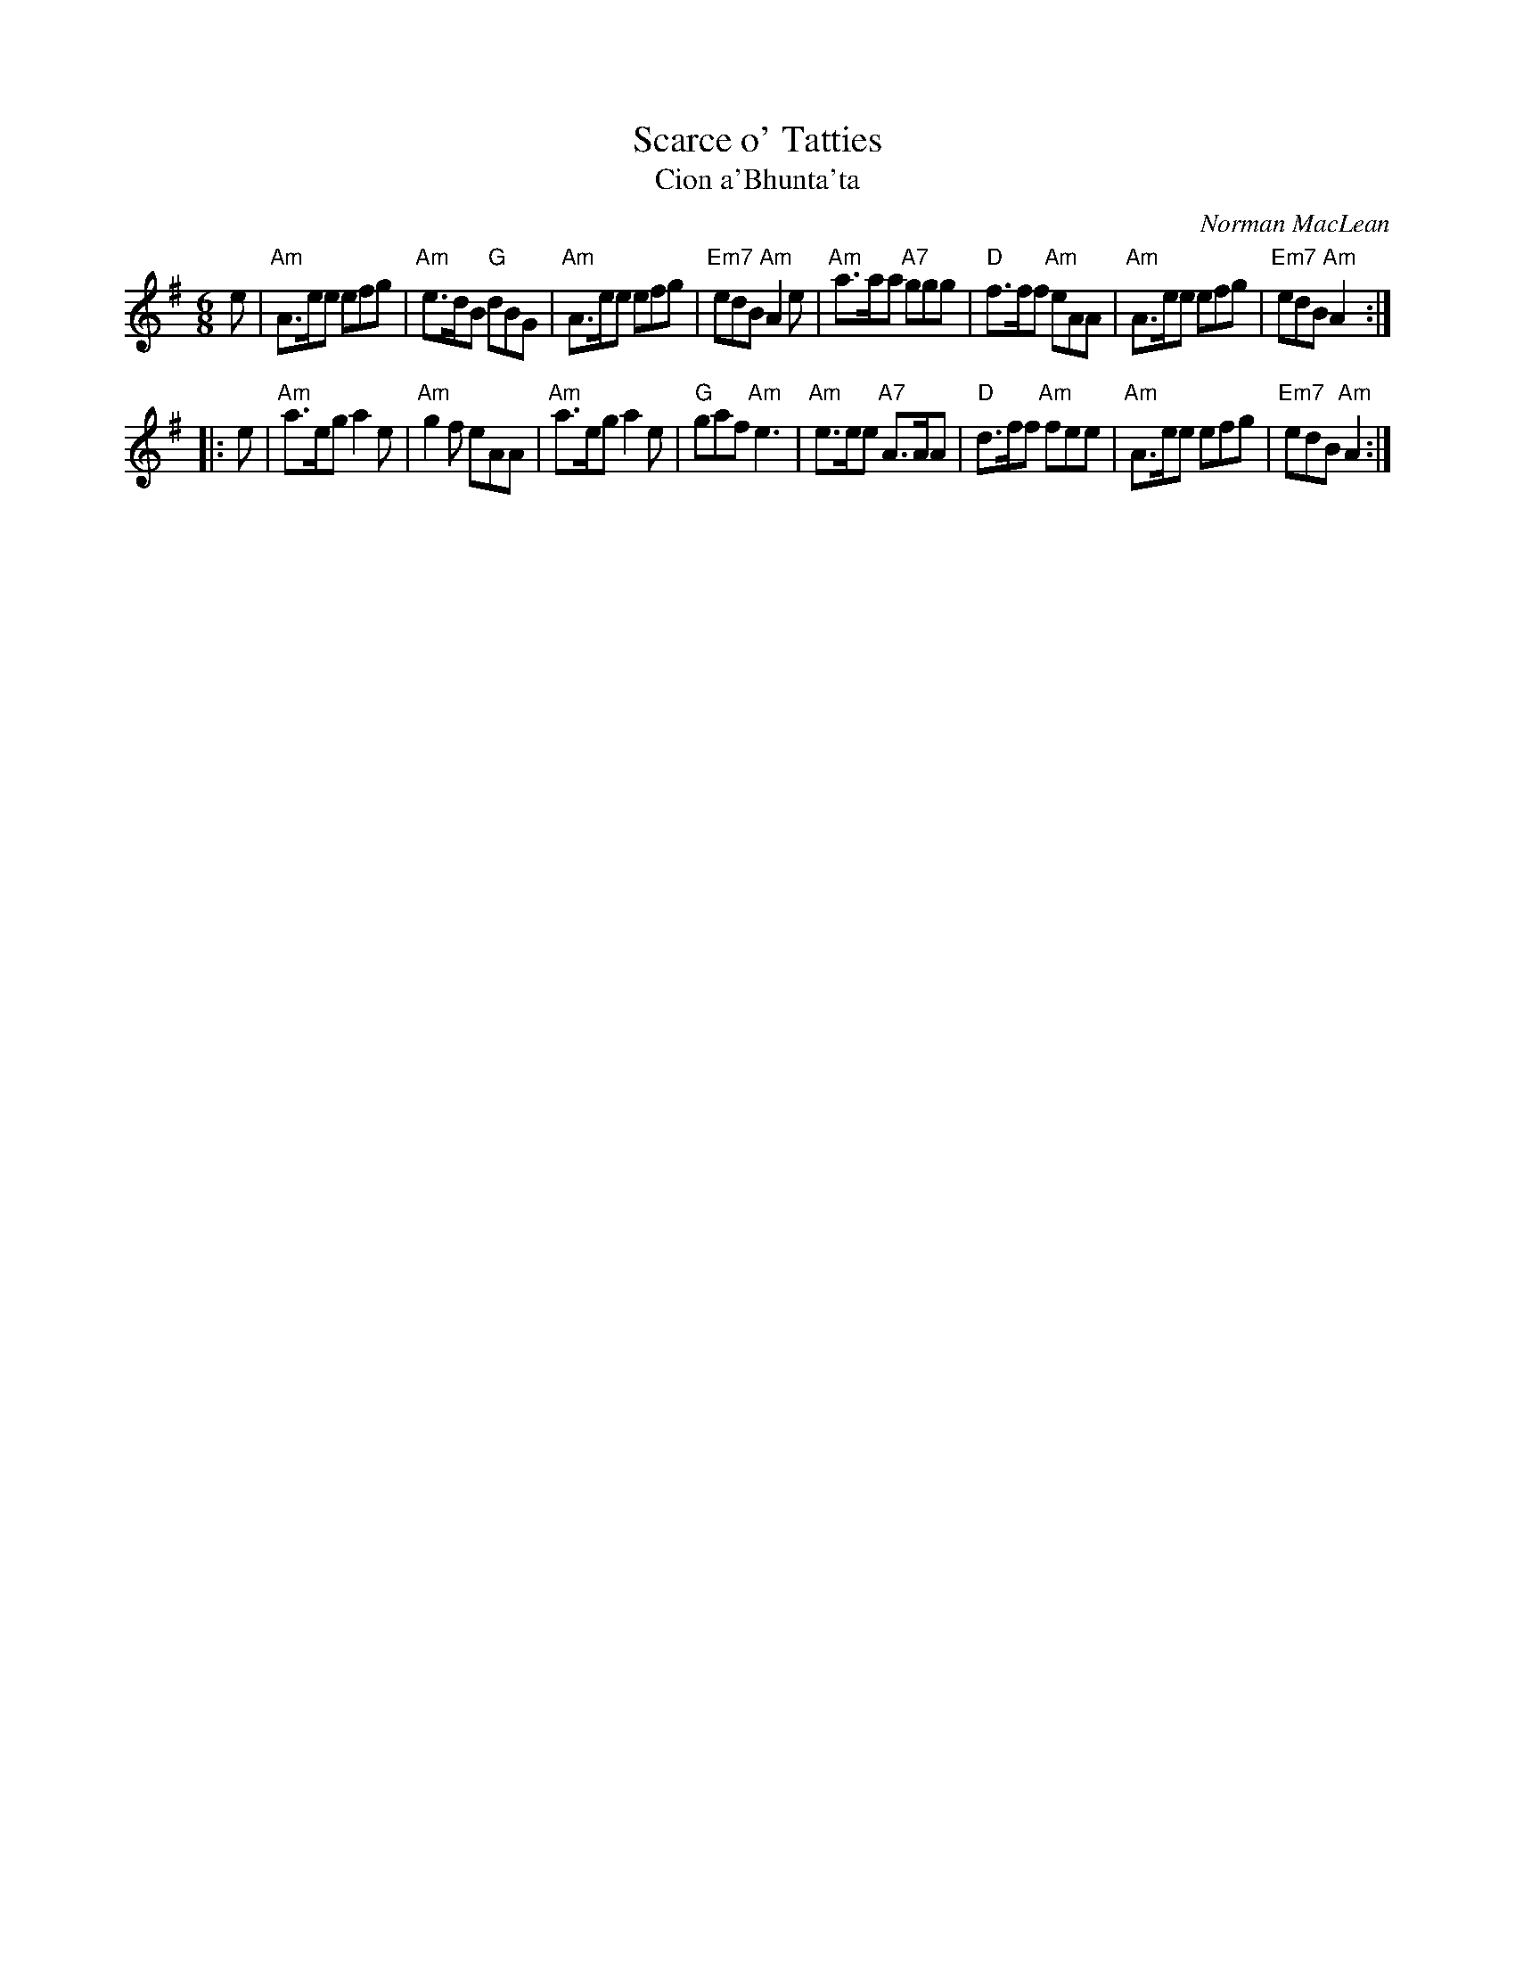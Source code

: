 X: 1
T: Scarce o' Tatties
T: Cion a'Bhunta'ta
C: Norman MacLean
S: Barbara McOwen (Oct 1991), Allan MacDonald
B: BSFC Session Tune Book 2016 p.25
R: jig
N: jig-time variant of the old tune "The Banks of the Devon"
L: 1/8
M: 6/8
K: Ador
e |\
"Am"A>ee efg | "Am"e>dB "G"dBG | "Am"A>ee efg | "Em7"edB "Am"A2e |\
"Am"a>aa "A7"ggg | "D"f>ff "Am"eAA | "Am"A>ee efg | "Em7"edB "Am"A2 :|
|: e |\
"Am"a>eg a2e | "Am"g2f eAA | "Am"a>eg a2e | "G"gaf "Am"e3 |\
"Am"e>ee "A7"A>AA | "D"d>ff "Am"fee | "Am"A>ee efg | "Em7"edB "Am"A2 :|
